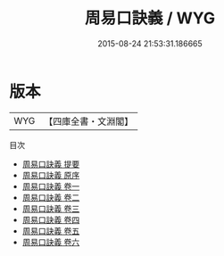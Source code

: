 #+TITLE: 周易口訣義 / WYG
#+DATE: 2015-08-24 21:53:31.186665
* 版本
 |       WYG|【四庫全書・文淵閣】|
目次
 - [[file:KR1a0009_000.txt::000-1a][周易口訣義 提要]]
 - [[file:KR1a0009_000.txt::000-4a][周易口訣義 原序]]
 - [[file:KR1a0009_001.txt::001-1a][周易口訣義 卷一]]
 - [[file:KR1a0009_002.txt::002-1a][周易口訣義 卷二]]
 - [[file:KR1a0009_003.txt::003-1a][周易口訣義 卷三]]
 - [[file:KR1a0009_004.txt::004-1a][周易口訣義 卷四]]
 - [[file:KR1a0009_005.txt::005-1a][周易口訣義 卷五]]
 - [[file:KR1a0009_006.txt::006-1a][周易口訣義 卷六]]
